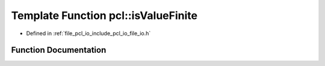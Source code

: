 .. _exhale_function_namespacepcl_1a4177911963bb47c1e1b9b29187af277a:

Template Function pcl::isValueFinite
====================================

- Defined in :ref:`file_pcl_io_include_pcl_io_file_io.h`


Function Documentation
----------------------


.. doxygenfunction:: pcl::isValueFinite(const pcl::PCLPointCloud2&, const unsigned int, const int, const unsigned int, const unsigned int)
